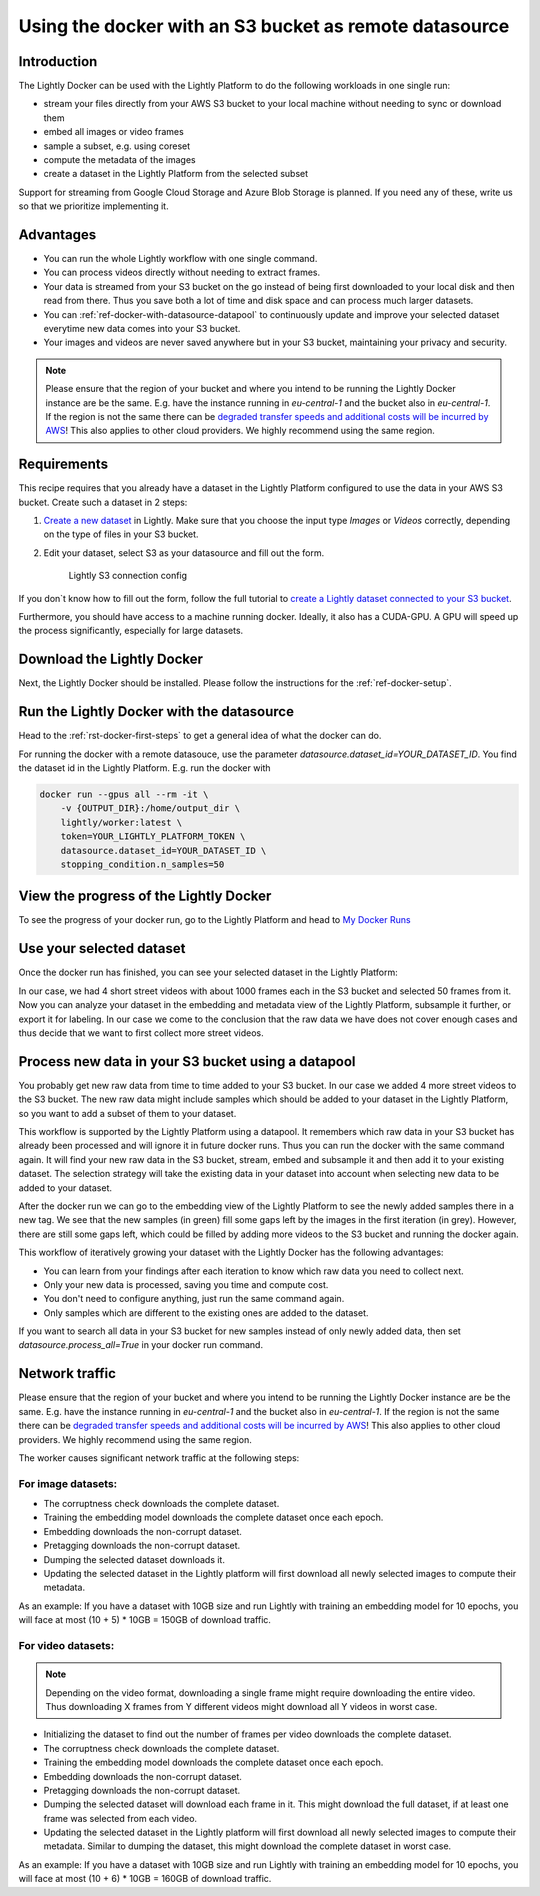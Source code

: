 
.. _ref-docker-with-datasource:

Using the docker with an S3 bucket as remote datasource
========================================================

Introduction
------------
The Lightly Docker can be used with the Lightly Platform to do
the following workloads in one single run:

- stream your files directly from your AWS S3 bucket to your local machine without
  needing to sync or download them
- embed all images or video frames
- sample a subset, e.g. using coreset
- compute the metadata of the images
- create a dataset in the Lightly Platform from the selected subset

Support for streaming from Google Cloud Storage and Azure Blob Storage is
planned. If you need any of these, write us so that we prioritize implementing it.


Advantages
----------

- You can run the whole Lightly workflow with one single command.
- You can process videos directly without needing to extract frames.
- Your data is streamed from your S3 bucket on the go instead of being first downloaded
  to your local disk and then read from there. Thus you save both a lot of time and
  disk space and can process much larger datasets.
- You can :ref:`ref-docker-with-datasource-datapool`
  to continuously update and improve your selected dataset
  everytime new data comes into your S3 bucket.
- Your images and videos are never saved anywhere but in your S3 bucket,
  maintaining your privacy and security.


.. note:: Please ensure that the region of your bucket and where you intend to be running the
          Lightly Docker instance are be the same.
          E.g. have the instance running in `eu-central-1` and the bucket also in `eu-central-1`.
          If the region is not the same there can be
          `degraded transfer speeds and additional costs will be incurred by AWS <https://aws.amazon.com/premiumsupport/knowledge-center/s3-transfer-data-bucket-instance/>`_!
          This also applies to other cloud providers. We highly recommend using the same region.


Requirements
------------

This recipe requires that you already have a dataset in the Lightly Platform
configured to use the data in your AWS S3 bucket. Create such a dataset in 2 steps:

1. `Create a new dataset <https://app.lightly.ai/dataset/create>`_ in Lightly.
   Make sure that you choose the input type `Images` or `Videos` correctly,
   depending on the type of files in your S3 bucket.
2. Edit your dataset, select S3 as your datasource and fill out the form.

    .. figure:: ../../getting_started/resources/LightlyEdit2.png
        :align: center
        :alt: Lightly S3 connection config
        :width: 60%

        Lightly S3 connection config

If you don`t know how to fill out the form, follow the full tutorial to
`create a Lightly dataset connected to your S3 bucket <https://docs.lightly.ai/getting_started/dataset_creation/dataset_creation_aws_bucket.html>`_.

Furthermore, you should have access to a machine running docker. Ideally, it 
also has a CUDA-GPU. A GPU will speed up the process significantly, especially 
for large datasets.


Download the Lightly Docker
---------------------------------------------
Next, the Lightly Docker should be installed.
Please follow the instructions for the :ref:`ref-docker-setup`.


Run the Lightly Docker with the datasource
------------------------------------------
Head to the :ref:`rst-docker-first-steps` to get a general idea of what the docker
can do.

For running the docker with a remote datasouce,
use the parameter `datasource.dataset_id=YOUR_DATASET_ID`.
You find the dataset id in the Lightly Platform.
E.g. run the docker with

.. code-block:: console

    docker run --gpus all --rm -it \
        -v {OUTPUT_DIR}:/home/output_dir \
        lightly/worker:latest \
        token=YOUR_LIGHTLY_PLATFORM_TOKEN \
        datasource.dataset_id=YOUR_DATASET_ID \
        stopping_condition.n_samples=50


View the progress of the Lightly Docker
---------------------------------------

To see the progress of your docker run, go to the Lightly Platform and
head to `My Docker Runs <https://app.lightly.ai/docker/runs>`_

.. image:: ../getting_started/images/docker_runs_overview.png

Use your selected dataset
---------------------------

Once the docker run has finished, you can see your selected dataset in the Lightly Platform:

.. image:: ./images/webapp-explore-after-docker.jpg

In our case, we had 4 short street videos with about 1000 frames each in the S3 bucket
and selected 50 frames from it.
Now you can analyze your dataset in the embedding and metadata view of the Lightly Platform,
subsample it further, or export it for labeling.
In our case we come to the conclusion that the raw data we have
does not cover enough cases and thus
decide that we want to first collect more street videos.

.. _ref-docker-with-datasource-datapool:

Process new data in your S3 bucket using a datapool
---------------------------------------------------

You probably get new raw data from time to time added to your S3 bucket.
In our case we added 4 more street videos to the S3 bucket.
The new raw data might include samples which should be added to your dataset
in the Lightly Platform, so you want to add a subset of them to your dataset.

This workflow is supported by the Lightly Platform using a datapool.
It remembers which raw data in your S3 bucket has already been processed
and will ignore it in future docker runs.
Thus you can run the docker with the same command again. It will find
your new raw data in the S3 bucket, stream, embed and subsample it and then add it to
your existing dataset. The selection strategy will take the existing data in your dataset
into account when selecting new data to be added to your dataset.

.. image:: ./images/webapp-embedding-after-2nd-docker.png

After the docker run we can go to the embedding view of the Lightly Platform
to see the newly added samples there in a new tag. We see that the new samples
(in green) fill some gaps left by the images in the first iteration (in grey).
However, there are still some gaps left, which could be filled by adding more videos
to the S3 bucket and running the docker again.

This workflow of iteratively growing your dataset with the Lightly Docker
has the following advantages:

- You can learn from your findings after each iteration
  to know which raw data you need to collect next.
- Only your new data is processed, saving you time and compute cost.
- You don't need to configure anything, just run the same command again.
- Only samples which are different to the existing ones are added to the dataset.

If you want to search all data in your S3 bucket for new samples
instead of only newly added data,
then set `datasource.process_all=True` in your docker run command.


Network traffic
---------------

Please ensure that the region of your bucket and where you intend to be running the
Lightly Docker instance are be the same.
E.g. have the instance running in `eu-central-1` and the bucket also in `eu-central-1`.
If the region is not the same there can be
`degraded transfer speeds and additional costs will be incurred by AWS <https://aws.amazon.com/premiumsupport/knowledge-center/s3-transfer-data-bucket-instance/>`_!
This also applies to other cloud providers. We highly recommend using the same region.


The worker causes significant network traffic at the following steps:

For image datasets:
^^^^^^^^^^^^^^^^^^^

- The corruptness check downloads the complete dataset.
- Training the embedding model downloads the complete dataset once each epoch.
- Embedding downloads the non-corrupt dataset.
- Pretagging downloads the non-corrupt dataset.
- Dumping the selected dataset downloads it.
- Updating the selected dataset in the Lightly platform
  will first download all newly selected images to compute their metadata.

As an example: If you have a dataset with 10GB size
and run Lightly with training an embedding model for 10 epochs, you will face
at most (10 + 5) * 10GB = 150GB of download traffic.



For video datasets:
^^^^^^^^^^^^^^^^^^^

.. note::
    Depending on the video format, downloading a single frame might require downloading the entire video.
    Thus downloading X frames from Y different videos might download all Y videos in worst case.

- Initializing the dataset to find out the number of frames per video downloads the complete dataset.
- The corruptness check downloads the complete dataset.
- Training the embedding model downloads the complete dataset once each epoch.
- Embedding downloads the non-corrupt dataset.
- Pretagging downloads the non-corrupt dataset.
- Dumping the selected dataset will download each frame in it.
  This might download the full dataset, if at least one frame was selected from each video.
- Updating the selected dataset in the Lightly platform
  will first download all newly selected images to compute their metadata.
  Similar to dumping the dataset, this might download the complete dataset in worst case.

As an example: If you have a dataset with 10GB size
and run Lightly with training an embedding model for 10 epochs, you will face
at most (10 + 6) * 10GB = 160GB of download traffic.


